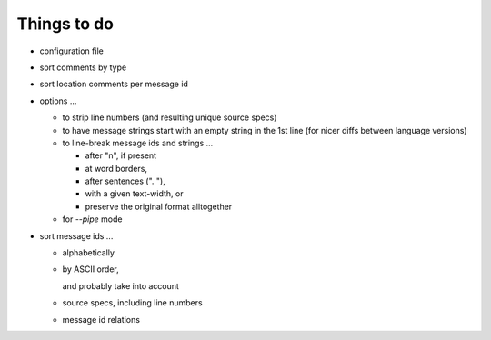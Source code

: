 Things to do
============

- configuration file
- sort comments by type
- sort location comments per message id
- options ...
 
  - to strip line numbers (and resulting unique source specs)
  - to have message strings start with an empty string
    in the 1st line (for nicer diffs between language versions)
  - to line-break message ids and strings ...
   
    - after "\n", if present
    - at word borders,
    - after sentences (". "),
    - with a given text-width, or
    - preserve the original format alltogether

  - for `--pipe` mode

- sort message ids ...

  - alphabetically
  - by ASCII order,

    and probably take into account

  - source specs, including line numbers
  - message id relations
